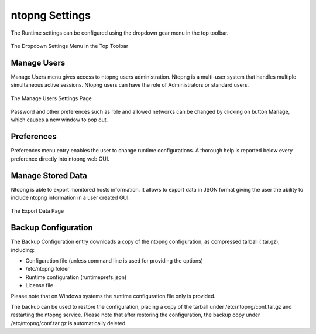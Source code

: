 ntopng Settings
===============

The Runtime settings can be configured using the dropdown gear menu in the top toolbar.

.. figure:: ../img/web_gui_settings_dropdown.png
  :align: center
  :alt: Settings Dropdown

  The Dropdown Settings Menu in the Top Toolbar

Manage Users
------------

Manage Users menu gives access to ntopng users administration. Ntopng is a multi-user system that
handles multiple simultaneous active sessions. Ntopng users can have the role of Administrators or
standard users.

.. figure:: ../img/web_gui_settings_users.png
  :align: center
  :alt: Users Settings

  The Manage Users Settings Page

Password and other preferences such as role and allowed networks can be changed by clicking on
button Manage, which causes a new window to pop out.

Preferences
-----------

Preferences menu entry enables the user to change runtime configurations. A thorough help is reported
below every preference directly into ntopng web GUI.

Manage Stored Data
------------------

Ntopng is able to export monitored hosts information. It allows to export data in JSON format giving the
user the ability to include ntopng information in a user created GUI.

.. figure:: ../img/web_gui_settings_export_data.png
  :align: center
  :alt: Export Data

  The Export Data Page

Backup Configuration
--------------------

The Backup Configuration entry downloads a copy of the ntopng configuration, as compressed 
tarball (.tar.gz), including:

- Configuration file (unless command line is used for providing the options)
- /etc/ntopng folder
- Runtime configuration (runtimeprefs.json)
- License file

Please note that on Windows systems the runtime configuration file only is provided.

The backup can be used to restore the configuration, placing a copy of the tarball
under /etc/ntopng/conf.tar.gz and restarting the ntopng service. Please note
that after restoring the configuration, the backup copy under /etc/ntopng/conf.tar.gz
is automatically deleted.

